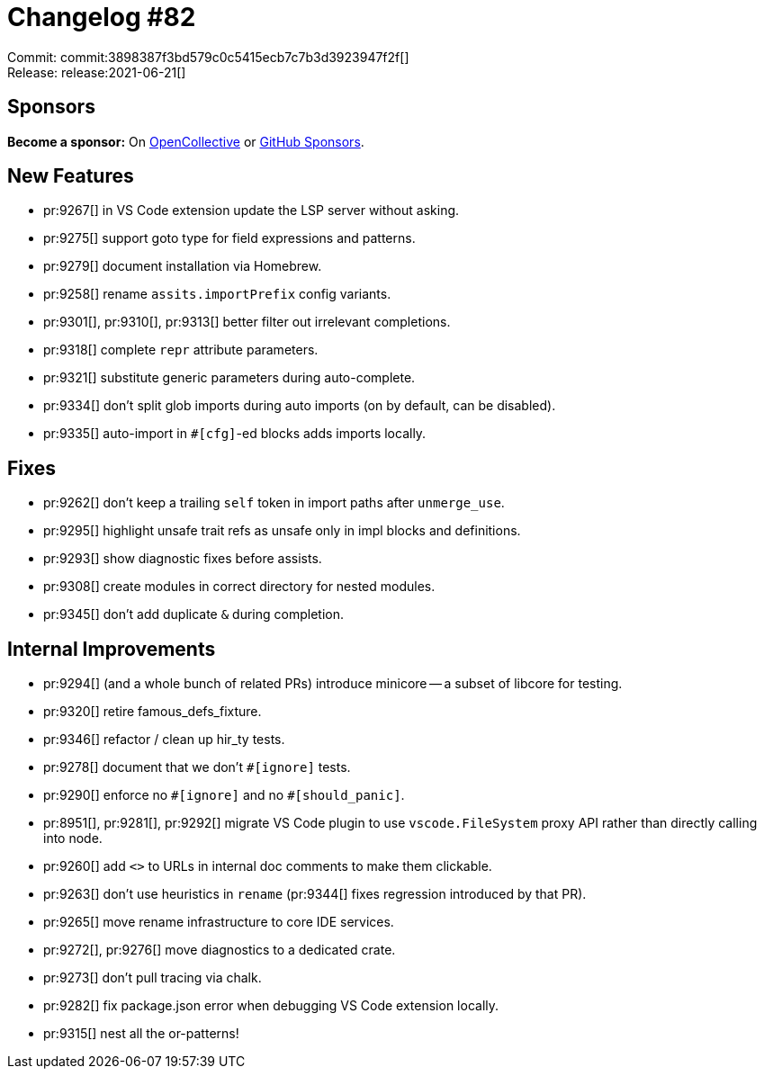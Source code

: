 = Changelog #82
:sectanchors:
:page-layout: post

Commit: commit:3898387f3bd579c0c5415ecb7c7b3d3923947f2f[] +
Release: release:2021-06-21[]

== Sponsors

**Become a sponsor:** On https://opencollective.com/rust-analyzer/[OpenCollective] or
https://github.com/sponsors/rust-analyzer[GitHub Sponsors].

== New Features

* pr:9267[] in VS Code extension update the LSP server without asking.
* pr:9275[] support goto type for field expressions and patterns.
* pr:9279[] document installation via Homebrew.
* pr:9258[] rename `assits.importPrefix` config variants.
* pr:9301[], pr:9310[], pr:9313[] better filter out irrelevant completions.
* pr:9318[] complete `repr` attribute parameters.
* pr:9321[] substitute generic parameters during auto-complete.
* pr:9334[] don't split glob imports during auto imports (on by default, can be disabled).
* pr:9335[] auto-import in `#[cfg]`-ed blocks adds imports locally.

== Fixes

* pr:9262[] don't keep a trailing `self` token in import paths after `unmerge_use`.
* pr:9295[] highlight unsafe trait refs as unsafe only in impl blocks and definitions.
* pr:9293[] show diagnostic fixes before assists.
* pr:9308[] create modules in correct directory for nested modules.
* pr:9345[] don't add duplicate `&` during completion.

== Internal Improvements

* pr:9294[] (and a whole bunch of related PRs) introduce minicore -- a subset of libcore for testing.
* pr:9320[] retire famous_defs_fixture.
* pr:9346[] refactor / clean up hir_ty tests.
* pr:9278[] document that we don't `++#[ignore]++` tests.
* pr:9290[] enforce no `++#[ignore]++` and no `++#[should_panic]++`.
* pr:8951[], pr:9281[], pr:9292[] migrate VS Code plugin to use `vscode.FileSystem` proxy API rather than directly calling into node.
* pr:9260[] add `<>` to URLs in internal doc comments to make them clickable.
* pr:9263[] don't use heuristics in `rename` (pr:9344[] fixes regression introduced by that PR).
* pr:9265[] move rename infrastructure to core IDE services.
* pr:9272[], pr:9276[] move diagnostics to a dedicated crate.
* pr:9273[] don't pull tracing via chalk.
* pr:9282[] fix package.json error when debugging VS Code extension locally.
* pr:9315[] nest all the or-patterns!
